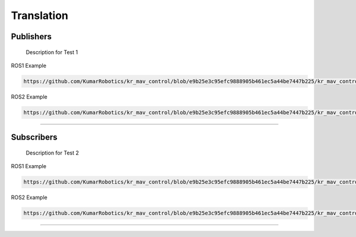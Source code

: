 Translation
===========

.. _publishers:

Publishers
----------

 Description for Test 1

ROS1 Example

.. code-block:: console

    https://github.com/KumarRobotics/kr_mav_control/blob/e9b25e3c95efc9888905b461ec5a44be7447b225/kr_mav_controllers/src/so3_control_nodelet.cpp#L1C4-L4C7

ROS2 Example

.. code-block:: console

    https://github.com/KumarRobotics/kr_mav_control/blob/e9b25e3c95efc9888905b461ec5a44be7447b225/kr_mav_controllers/src/so3_control_nodelet.cpp#L30C2-L32C4

===========

.. _subscribers:

Subscribers
-----------

 Description for Test 2

ROS1 Example

.. code-block:: console

    https://github.com/KumarRobotics/kr_mav_control/blob/e9b25e3c95efc9888905b461ec5a44be7447b225/kr_mav_controllers/src/so3_control_nodelet.cpp#L38C5-L44C20

ROS2 Example

.. code-block:: console

    https://github.com/KumarRobotics/kr_mav_control/blob/e9b25e3c95efc9888905b461ec5a44be7447b225/kr_mav_controllers/src/so3_control_nodelet.cpp#L53C4-L60C43

===========

